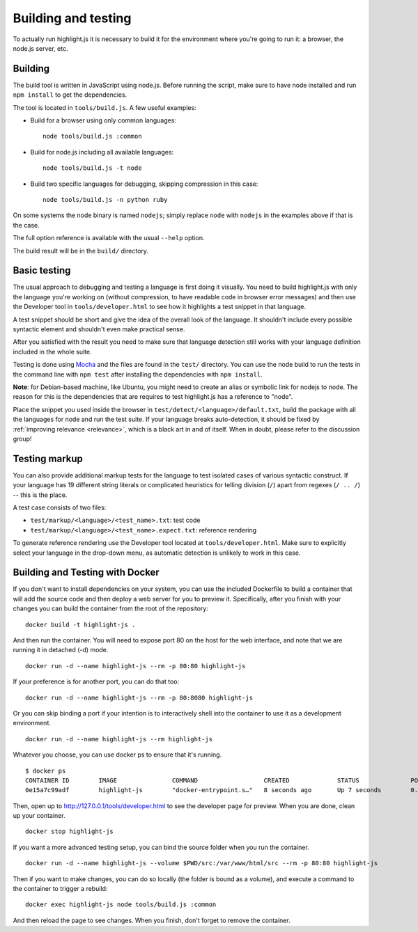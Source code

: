 Building and testing
====================

To actually run highlight.js it is necessary to build it for the environment
where you're going to run it: a browser, the node.js server, etc.


Building
--------

The build tool is written in JavaScript using node.js. Before running the
script, make sure to have node installed and run ``npm install`` to get the
dependencies.

The tool is located in ``tools/build.js``. A few useful examples:

* Build for a browser using only common languages::

    node tools/build.js :common

* Build for node.js including all available languages::

    node tools/build.js -t node

* Build two specific languages for debugging, skipping compression in this case::

    node tools/build.js -n python ruby

On some systems the node binary is named ``nodejs``; simply replace ``node``
with ``nodejs`` in the examples above if that is the case.

The full option reference is available with the usual ``--help`` option.

The build result will be in the ``build/`` directory.

.. _basic-testing:

Basic testing
-------------

The usual approach to debugging and testing a language is first doing it
visually. You need to build highlight.js with only the language you're working
on (without compression, to have readable code in browser error messages) and
then use the Developer tool in ``tools/developer.html`` to see how it highlights
a test snippet in that language.

A test snippet should be short and give the idea of the overall look of the
language. It shouldn't include every possible syntactic element and shouldn't
even make practical sense.

After you satisfied with the result you need to make sure that language
detection still works with your language definition included in the whole suite.

Testing is done using `Mocha <http://mochajs.org/>`_ and the
files are found in the ``test/`` directory. You can use the node build to
run the tests in the command line with ``npm test`` after installing the
dependencies with ``npm install``.

**Note**: for Debian-based machine, like Ubuntu, you might need to create an
alias or symbolic link for nodejs to node. The reason for this is the
dependencies that are requires to test highlight.js has a reference to
"node".

Place the snippet you used inside the browser in
``test/detect/<language>/default.txt``, build the package with all the languages
for node and run the test suite. If your language breaks auto-detection, it
should be fixed by :ref:`improving relevance <relevance>`, which is a black art
in and of itself. When in doubt, please refer to the discussion group!


Testing markup
--------------

You can also provide additional markup tests for the language to test isolated
cases of various syntactic construct. If your language has 19 different string
literals or complicated heuristics for telling division (``/``) apart from
regexes (``/ .. /``) -- this is the place.

A test case consists of two files:

* ``test/markup/<language>/<test_name>.txt``: test code
* ``test/markup/<language>/<test_name>.expect.txt``: reference rendering

To generate reference rendering use the Developer tool located at
``tools/developer.html``. Make sure to explicitly select your language in the
drop-down menu, as automatic detection is unlikely to work in this case.


Building and Testing with Docker
--------------------------------

If you don't want to install dependencies on your system, you can use the
included Dockerfile to build a container that will add the source code
and then deploy a web server for you to preview it. Specifically, after you
finish with your changes you can build the container from the root of the repository:

::

  docker build -t highlight-js .


And then run the container. You will need to expose port 80 on the host for the 
web interface, and note that we are running it in detached (-d) mode.

::

  docker run -d --name highlight-js --rm -p 80:80 highlight-js


If your preference is for another port, you can do that too:


::

  docker run -d --name highlight-js --rm -p 80:8080 highlight-js


Or you can skip binding a port if your intention is to interactively shell
into the container to use it as a development environment.


::

  docker run -d --name highlight-js --rm highlight-js


Whatever you choose, you can use docker ps to ensure that it's running.

::

  $ docker ps
  CONTAINER ID        IMAGE               COMMAND                  CREATED             STATUS              PORTS                NAMES
  0e15a7c99adf        highlight-js        "docker-entrypoint.s…"   8 seconds ago       Up 7 seconds        0.0.0.0:80->80/tcp   highlight-js


Then, open up to http://127.0.0.1/tools/developer.html to see the developer page
for preview. When you are done, clean up your container.

::

  docker stop highlight-js

If you want a more advanced testing setup, you can bind the source folder when you 
run the container.

::

  docker run -d --name highlight-js --volume $PWD/src:/var/www/html/src --rm -p 80:80 highlight-js

Then if you want to make changes, you can do so locally (the folder is bound as a volume), 
and execute a command to the container to trigger a rebuild:

::

  docker exec highlight-js node tools/build.js :common


And then reload the page to see changes. When you finish, don't forget to remove the container.
